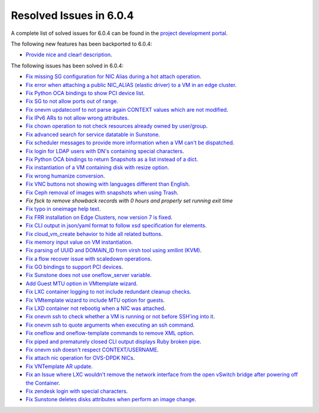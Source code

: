 .. _resolved_issues_604:

Resolved Issues in 6.0.4
--------------------------------------------------------------------------------


A complete list of solved issues for 6.0.4 can be found in the `project development portal <https://github.com/OpenNebula/one/milestone/52?closed=1>`__.

The following new features has been backported to 6.0.4:

- `Provide nice and clear! description <https://github.com/OpenNebula/one/issues/XXX>`__.

The following issues has been solved in 6.0.4:

- `Fix missing SG configuration for NIC Alias during a hot attach operation <https://github.com/OpenNebula/one/issues/5464>`__.
- `Fix error when attaching a public NIC_ALIAS (elastic driver) to a VM in an edge cluster <https://github.com/OpenNebula/one/issues/5465>`__.
- `Fix Python OCA bindings to show PCI device list <https://github.com/OpenNebula/one/issues/5466>`__.
- `Fix SG to not allow ports out of range <https://github.com/OpenNebula/one/issues/5458>`__.
- `Fix onevm updateconf to not parse again CONTEXT values which are not modified <https://github.com/OpenNebula/one/issues/5273>`__.
- `Fix IPv6 ARs to not allow wrong attributes <https://github.com/OpenNebula/one/issues/5472>`__.
- `Fix chown operation to not check resources already owned by user/group <https://github.com/OpenNebula/one/issues/5315>`__.
- `Fix advanced search for service datatable in Sunstone <https://github.com/OpenNebula/one/issues/5478>`__.
- `Fix scheduler messages to provide more information when a VM can't be dispatched <https://github.com/OpenNebula/one/issues/5489>`__.
- `Fix login for LDAP users with DN's containing special characters <https://github.com/OpenNebula/one/issues/5488>`__.
- `Fix Python OCA bindings to return Snapshots as a list instead of a dict <https://github.com/OpenNebula/one/issues/4837>`__.
- `Fix instantiation of a VM containing disk with resize option <https://github.com/OpenNebula/one/issues/5481>`__.
- `Fix wrong humanize conversion <https://github.com/OpenNebula/one/issues/5476>`__.
- `Fix VNC buttons not showing with languages different than English <https://github.com/OpenNebula/one/issues/5507>`__.
- `Fix Ceph removal of images with snapshots when using Trash <https://github.com/OpenNebula/one/issues/5446>`__.
- `Fix fsck to remove showback records with 0 hours and properly set running exit time`
- `Fix typo in oneimage help text <https://github.com/OpenNebula/one/issues/5493>`__.
- `Fix FRR installation on Edge Clusters, now version 7 is fixed <https://github.com/OpenNebula/one/issues/5491>`__.
- `Fix CLI output in json/yaml format to follow xsd specification for elements <https://github.com/OpenNebula/one/issues/5445>`__.
- `Fix cloud_vm_create behavior to hide all related buttons <https://github.com/OpenNebula/one/issues/5512>`__.
- `Fix memory input value on VM instantiation <https://github.com/OpenNebula/one/issues/5509>`__.
- `Fix parsing of UUID and DOMAIN_ID from virsh tool using xmllint (KVM) <https://github.com/OpenNebula/one/issues/5442>`__.
- `Fix a flow recover issue with scaledown operations <https://github.com/OpenNebula/one/issues/5526>`__.
- `Fix GO bindings to support PCI devices <https://github.com/OpenNebula/one/issues/5518>`__.
- `Fix Sunstone does not use oneflow_server variable <https://github.com/OpenNebula/one/issues/5452>`__.
- `Add Guest MTU option in VMtemplate wizard <https://github.com/OpenNebula/one/issues/5527>`__.
- `Fix LXC container logging to not include redundant cleanup checks <https://github.com/OpenNebula/one/issues/5502>`__.
- `Fix VMtemplate wizard to include MTU option for guests <https://github.com/OpenNebula/one/issues/5527>`__.
- `Fix LXD container not rebootig when a NIC was attached <https://github.com/OpenNebula/one/issues/5521>`__.
- `Fix onevm ssh to check whether a VM is running or not before SSH'ing into it <https://github.com/OpenNebula/one/issues/5533>`__.
- `Fix onevm ssh to quote arguments when executing an ssh command <https://github.com/OpenNebula/one/issues/5508>`__.
- `Fix oneflow and oneflow-template commands to remove XML option <https://github.com/OpenNebula/one/issues/5475>`__.
- `Fix piped and prematurely closed CLI output displays Ruby broken pipe <https://github.com/OpenNebula/one/issues/5455>`__.
- `Fix onevm ssh doesn't respect CONTEXT/USERNAME <https://github.com/OpenNebula/one/issues/5447>`__.
- `Fix attach nic operation for OVS-DPDK NICs <https://github.com/OpenNebula/one/issues/5249>`__.
- `Fix VNTemplate AR update <https://github.com/OpenNebula/one/issues/5525>`__.
- `Fix an Issue where LXC wouldn't remove the network interface from the open vSwitch bridge after powering off the Container <https://github.com/OpenNebula/one/issues/3058>`__.
- `Fix zendesk login with special characters <https://github.com/OpenNebula/one/issues/5546>`__.
- `Fix Sunstone deletes disks attributes when perform an image change <https://github.com/OpenNebula/one/issues/5543>`__.